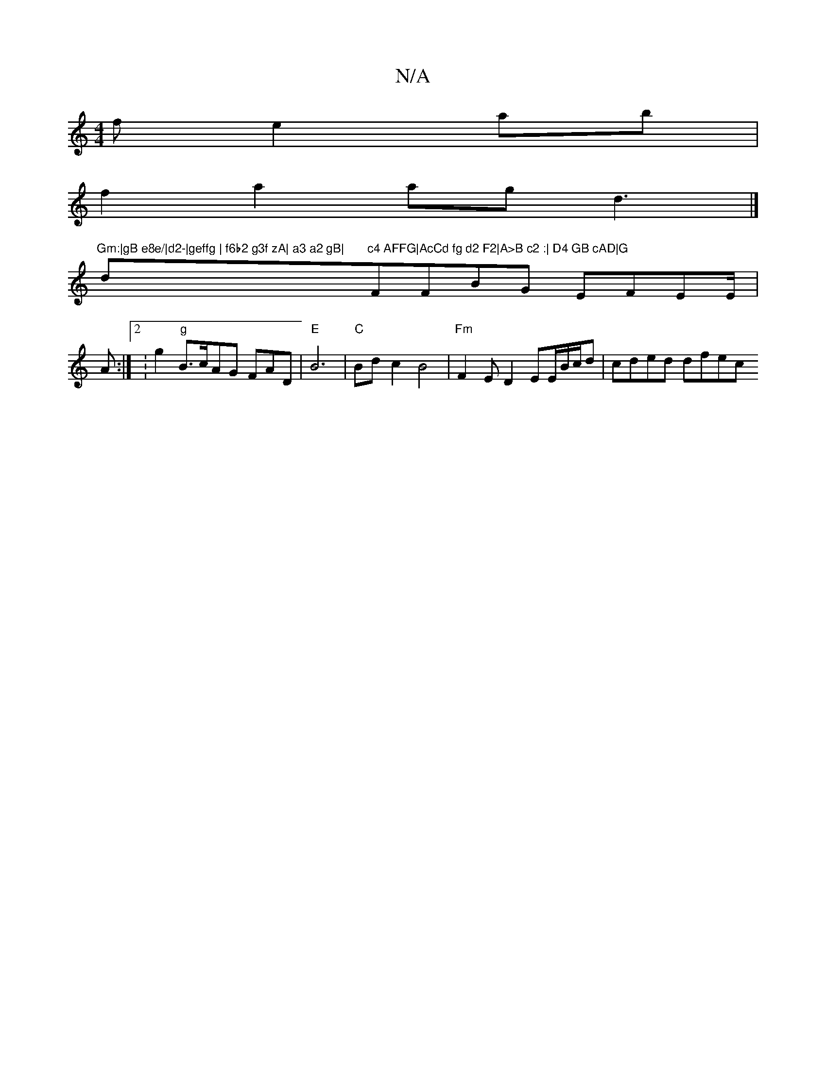 X:1
T:N/A
M:4/4
R:N/A
K:Cmajor
f e2ab |
f2 a2ag d3|]
"Gm:|gB e8e/|d2-|geffg | f6b2 g3f zA| a3 a2 gB| "d"c4 AFFG|AcCd fg d2 F2|A>B c2 :| D4 GB cAD|G"FFBG EFEE/|A:|[2:g2 "g"B>c}AG FAD|"E"B6|"C"Bd-c2B4 | "Fm"F2 E D2 EE/B/c/d|cded dfec